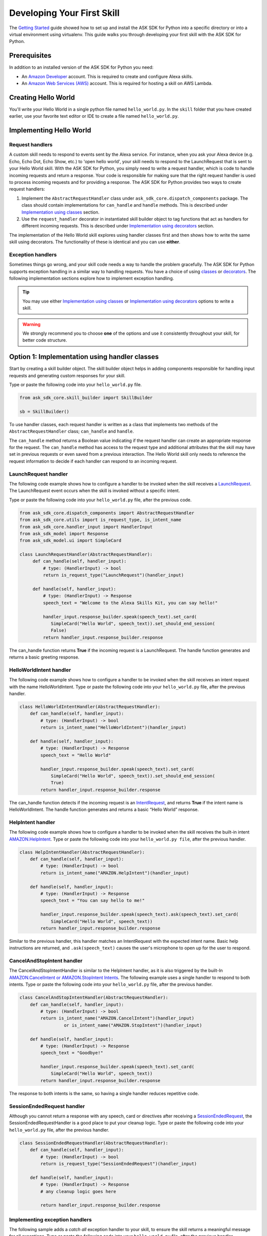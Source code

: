 ============================
Developing Your First Skill
============================

The `Getting Started <GETTING_STARTED.html>`_ guide showed how to set up and
install the ASK SDK for Python into a specific directory or into a virtual
environment using virtualenv. This guide walks you through developing your
first skill with the ASK SDK for Python.

Prerequisites
-------------

In addition to an installed version of the ASK SDK for Python you need:

* An `Amazon Developer <https://developer.amazon.com/>`_ account. This is
  required to create and configure Alexa skills.
* An `Amazon Web Services (AWS) <https://aws.amazon.com/>`_ account. This is
  required for hosting a skill on AWS Lambda.

Creating Hello World
--------------------

You'll write your Hello World in a single python file named ``hello_world.py``.
In the ``skill`` folder that you have created earlier, use your favorite text
editor or IDE to create a file named ``hello_world.py``.

Implementing Hello World
------------------------

Request handlers
~~~~~~~~~~~~~~~~

A custom skill needs to respond to events sent by the Alexa service.
For instance, when you ask your Alexa device (e.g. Echo, Echo Dot, Echo Show,
etc.) to 'open hello world', your skill needs to respond to the LaunchRequest
that is sent to your Hello World skill. With the ASK SDK for Python, you simply
need to write a request handler, which is code to handle incoming requests and
return a response. Your code is responsible for making sure that the right
request handler is used to process incoming requests and for providing a
response. The ASK SDK for Python provides two ways to create request handlers:

1. Implement the ``AbstractRequestHandler`` class under
   ``ask_sdk_core.dispatch_components`` package. The class should contain
   implementations for ``can_handle`` and ``handle`` methods. This is described under
   `Implementation using classes <#option-1-implementation-using-classes>`_ section.
2. Use the ``request_handler`` decorator in instantiated skill builder object to
   tag functions that act as handlers for different incoming requests. This is described under
   `Implementation using decorators <#option-2-implementation-using-decorators>`_ section.

The implementation of the Hello World skill explores using handler classes
first and then shows how to write the same skill using decorators.
The functionality of these is identical and you can use **either**.

Exception handlers
~~~~~~~~~~~~~~~~~~

Sometimes things go wrong, and your skill code needs a way to handle the problem 
gracefully. The ASK SDK for Python supports exception handling in a similar way 
to handling requests. You have a choice of using `classes <#option-1-implementation-using-classes>`_ or `decorators <#option-2-implementation-using-decorators>`_.
The following implementation sections explore how to implement exception handling.

.. tip::

    You may use either `Implementation using classes <#option-1-implementation-using-classes>`_
    or `Implementation using decorators <#option-2-implementation-using-decorators>`_
    options to write a skill.

.. warning::

    We strongly recommend you to choose
    **one** of the options and use it consistently throughout your skill, for
    better code structure.


Option 1: Implementation using handler classes
----------------------------------------------

Start by creating a skill builder object. The skill builder object helps in
adding components responsible for handling input requests and generating
custom responses for your skill.

Type or paste the following code into your ``hello_world.py`` file.

.. code-block:: python

        from ask_sdk_core.skill_builder import SkillBuilder

        sb = SkillBuilder()

To use handler classes, each request handler is written as a class that
implements two methods of the ``AbstractRequestHandler`` class; ``can_handle``
and ``handle``.

The ``can_handle`` method returns a Boolean value indicating
if the request handler can create an appropriate response for the request.
The ``can_handle`` method has access to the request type and additional
attributes that the skill may have set in previous requests or even saved
from a previous interaction. The Hello World skill only needs to
reference the request information to decide if each handler can respond to
an incoming request.

LaunchRequest handler
~~~~~~~~~~~~~~~~~~~~~

The following code example shows how to configure a handler to be invoked when
the skill receives a `LaunchRequest <https://developer.amazon.com/docs/custom-skills/request-types-reference.html#launchrequest>`_.
The LaunchRequest event occurs when the skill is invoked without a specific intent.

Type or paste the following code into your ``hello_world.py`` file, after the
previous code.

.. code-block:: python

    from ask_sdk_core.dispatch_components import AbstractRequestHandler
    from ask_sdk_core.utils import is_request_type, is_intent_name
    from ask_sdk_core.handler_input import HandlerInput
    from ask_sdk_model import Response
    from ask_sdk_model.ui import SimpleCard

    class LaunchRequestHandler(AbstractRequestHandler):
         def can_handle(self, handler_input):
             # type: (HandlerInput) -> bool
             return is_request_type("LaunchRequest")(handler_input)

         def handle(self, handler_input):
             # type: (HandlerInput) -> Response
             speech_text = "Welcome to the Alexa Skills Kit, you can say hello!"

             handler_input.response_builder.speak(speech_text).set_card(
                SimpleCard("Hello World", speech_text)).set_should_end_session(
                False)
             return handler_input.response_builder.response

The can_handle function returns **True** if the incoming request is a
LaunchRequest. The handle function generates and returns a basic greeting
response.

HelloWorldIntent handler
~~~~~~~~~~~~~~~~~~~~~~~~

The following code example shows how to configure a handler to be invoked
when the skill receives an intent request with the name HelloWorldIntent.
Type or paste the following code into your ``hello_world.py`` file, after
the previous handler.

.. code-block:: python

    class HelloWorldIntentHandler(AbstractRequestHandler):
        def can_handle(self, handler_input):
            # type: (HandlerInput) -> bool
            return is_intent_name("HelloWorldIntent")(handler_input)

        def handle(self, handler_input):
            # type: (HandlerInput) -> Response
            speech_text = "Hello World"

            handler_input.response_builder.speak(speech_text).set_card(
                SimpleCard("Hello World", speech_text)).set_should_end_session(
                True)
            return handler_input.response_builder.response

The can_handle function detects if the incoming request is an
`IntentRequest <https://developer.amazon.com/docs/custom-skills/request-types-reference.html#intentrequest>`_,
and returns **True** if the intent name is HelloWorldIntent. The handle
function generates and returns a basic “Hello World” response.

HelpIntent handler
~~~~~~~~~~~~~~~~~~

The following code example shows how to configure a handler to be invoked
when the skill receives the built-in intent
`AMAZON.HelpIntent <https://developer.amazon.com/docs/custom-skills/standard-built-in-intents.html#available-standard-built-in-intents>`_.
Type or paste the following code into your ``hello_world.py file``, after the
previous handler.

.. code-block:: python

    class HelpIntentHandler(AbstractRequestHandler):
        def can_handle(self, handler_input):
            # type: (HandlerInput) -> bool
            return is_intent_name("AMAZON.HelpIntent")(handler_input)

        def handle(self, handler_input):
            # type: (HandlerInput) -> Response
            speech_text = "You can say hello to me!"

            handler_input.response_builder.speak(speech_text).ask(speech_text).set_card(
                SimpleCard("Hello World", speech_text))
            return handler_input.response_builder.response

Similar to the previous handler, this handler matches an IntentRequest with
the expected intent name. Basic help instructions are returned, and ``.ask(speech_text)`` 
causes the user's microphone to open up for the user to respond.

CancelAndStopIntent handler
~~~~~~~~~~~~~~~~~~~~~~~~~~~

The CancelAndStopIntentHandler is similar to the HelpIntent handler, as it
is also triggered by the built-In
`AMAZON.CancelIntent or AMAZON.StopIntent Intents <https://developer.amazon.com/docs/custom-skills/standard-built-in-intents.html#available-standard-built-in-intents>`_.
The following example uses a single handler to respond to both intents.
Type or paste the following code into your ``hello_world.py`` file, after the
previous handler.

.. code-block:: python

    class CancelAndStopIntentHandler(AbstractRequestHandler):
        def can_handle(self, handler_input):
            # type: (HandlerInput) -> bool
            return is_intent_name("AMAZON.CancelIntent")(handler_input)
                     or is_intent_name("AMAZON.StopIntent")(handler_input)

        def handle(self, handler_input):
            # type: (HandlerInput) -> Response
            speech_text = "Goodbye!"

            handler_input.response_builder.speak(speech_text).set_card(
                SimpleCard("Hello World", speech_text))
            return handler_input.response_builder.response


The response to both intents is the same, so having a single handler reduces
repetitive code.

SessionEndedRequest handler
~~~~~~~~~~~~~~~~~~~~~~~~~~~

Although you cannot return a response with any speech, card or directives
after receiving a `SessionEndedRequest <https://developer.amazon.com/docs/custom-skills/request-types-reference.html#sessionendedrequest>`_,
the SessionEndedRequestHandler is a good place to put your cleanup logic.
Type or paste the following code into your ``hello_world.py`` file, after the
previous handler.

.. code-block:: python

    class SessionEndedRequestHandler(AbstractRequestHandler):
        def can_handle(self, handler_input):
            # type: (HandlerInput) -> bool
            return is_request_type("SessionEndedRequest")(handler_input)

        def handle(self, handler_input):
            # type: (HandlerInput) -> Response
            # any cleanup logic goes here

            return handler_input.response_builder.response

Implementing exception handlers
~~~~~~~~~~~~~~~~~~~~~~~~~~~~~~~

The following sample adds a *catch all* exception handler to your skill, to
ensure the skill returns a meaningful message for all exceptions.
Type or paste the following code into your ``hello_world.py`` file, after the
previous handler.

.. code-block:: python

    from ask_sdk_core.dispatch_components import AbstractExceptionHandler

    class AllExceptionHandler(AbstractExceptionHandler):

        def can_handle(self, handler_input, exception):
            # type: (HandlerInput, Exception) -> bool
            return True

        def handle(self, handler_input, exception):
            # type: (HandlerInput, Exception) -> Response
            # Log the exception in CloudWatch Logs
            print(exception)

            speech = "Sorry, I didn't get it. Can you please say it again!!"
            handler_input.response_builder.speak(speech).ask(speech)
            return handler_input.response_builder.response

Creating the Lambda handler
~~~~~~~~~~~~~~~~~~~~~~~~~~~

The `Lambda handler <https://docs.aws.amazon.com/lambda/latest/dg/python-programming-model-handler-types.html>`_
is the entry point for your AWS Lambda function. The following code example
creates a Lambda handler function to route all inbound requests to your skill.
The Lambda handler function creates an SDK skill instance configured with the
request handlers that you just created. Type or paste the following code into
your ``hello_world.py`` file, after the previous handler.

.. code-block:: python

    sb.add_request_handler(LaunchRequestHandler())
    sb.add_request_handler(HelloWorldIntentHandler())
    sb.add_request_handler(HelpIntentHandler())
    sb.add_request_handler(CancelAndStopIntentHandler())
    sb.add_request_handler(SessionEndedRequestHandler())

    sb.add_exception_handler(AllExceptionHandler())

    handler = sb.lambda_handler()


Option 2: Implementation using decorators
-----------------------------------------

The following code implements the same functionality as above but uses function
decorators. You can think of the decorators as a replacement for the
``can_handle`` method implemented in each handler class above.

Start by creating a skill builder object. The skill builder object helps in
adding components responsible for handling input requests and generating
custom responses for your skill.

Type or paste the following code into your ``hello_world.py`` file.

.. code-block:: python

        from ask_sdk_core.skill_builder import SkillBuilder

        sb = SkillBuilder()

LaunchRequest handler
~~~~~~~~~~~~~~~~~~~~~

The following code example shows how to configure a handler to be invoked
when the skill receives a
`LaunchRequest <https://developer.amazon.com/docs/custom-skills/request-types-reference.html#launchrequest>`_.
The LaunchRequest event occurs when the skill is invoked without a
specific intent.

Type or paste the following code into your ``hello_world.py`` file, after the
previous code.

.. code-block:: python

    from ask_sdk_core.utils import is_request_type, is_intent_name
    from ask_sdk_core.handler_input import HandlerInput
    from ask_sdk_model import Response
    from ask_sdk_model.ui import SimpleCard

    @sb.request_handler(can_handle_func=is_request_type("LaunchRequest"))
    def launch_request_handler(handler_input):
        # type: (HandlerInput) -> Response
        speech_text = "Welcome to the Alexa Skills Kit, you can say hello!"

        handler_input.response_builder.speak(speech_text).set_card(
             SimpleCard("Hello World", speech_text)).set_should_end_session(
             False)
        return handler_input.response_builder.response


Similar to the ``can_handle`` function for the LaunchRequestHandler in
the Class pattern, the decorator returns **True** if the incoming request is
a LaunchRequest. The ``handle`` function generates and returns a basic
greeting response in the same way the handle function works for the Class
pattern.

HelloWorldIntent handler
~~~~~~~~~~~~~~~~~~~~~~~~

The following code example shows how to configure a handler to be invoked
when the skill receives an intent request with the name HelloWorldIntent.
Type or paste the following code into your ``hello_world.py`` file, after
the previous handler.

.. code-block:: python

    @sb.request_handler(can_handle_func=is_intent_name("HelloWorldIntent"))
    def hello_world_intent_handler(handler_input):
        # type: (HandlerInput) -> Response
        speech_text = "Hello World!"

        handler_input.response_builder.speak(speech_text).set_card(
            SimpleCard("Hello World", speech_text)).set_should_end_session(
            True)
        return handler_input.response_builder.response


HelpIntent handler
~~~~~~~~~~~~~~~~~~

The following code example shows how to configure a handler to be invoked
when the skill receives the built-in intent
`AMAZON.HelpIntent <https://developer.amazon.com/docs/custom-skills/standard-built-in-intents.html#available-standard-built-in-intents>`_.
Type or paste the following code into your ``hello_world.py file``, after the
previous handler.

.. code-block:: python

    @sb.request_handler(can_handle_func=is_intent_name("AMAZON.HelpIntent"))
    def help_intent_handler(handler_input):
        # type: (HandlerInput) -> Response
        speech_text = "You can say hello to me!"

        handler_input.response_builder.speak(speech_text).ask(speech_text).set_card(
            SimpleCard("Hello World", speech_text))
        return handler_input.response_builder.response

Similar to the previous handler, this handler matches an IntentRequest with
the expected intent name. Basic help instructions are returned, and ``.ask(speech_text)`` 
causes the user's microphone to open up for the user to respond.


CancelAndStopIntent handler
~~~~~~~~~~~~~~~~~~~~~~~~~~~

The CancelAndStopIntentHandler is similar to the HelpIntent handler, as it
is also triggered by the built-in
`AMAZON.CancelIntent or AMAZON.StopIntent intents <https://developer.amazon.com/docs/custom-skills/standard-built-in-intents.html#available-standard-built-in-intents>`_.
The following example uses a single handler to respond to both Intents.
Type or paste the following code into your ``hello_world.py`` file, after the
previous handler.

.. code-block:: python

    @sb.request_handler(
        can_handle_func=lambda handler_input :
            is_intent_name("AMAZON.CancelIntent")(handler_input) or
            is_intent_name("AMAZON.StopIntent")(handler_input))
    def cancel_and_stop_intent_handler(handler_input):
        # type: (HandlerInput) -> Response
        speech_text = "Goodbye!"

        handler_input.response_builder.speak(speech_text).set_card(
            SimpleCard("Hello World", speech_text))
        return handler_input.response_builder.response

In the above example, ``can_handle`` needs a function to be passed.
``is_intent_name`` returns a function, but we need to check if the request is
either *AMAZON.CancelIntent* or *AMAZON.StopIntent*. We achieve this by
creating an anonymous function on the fly using Python's in-built ``lambda``
function.

The response to both intents is the same, so having a single handler reduces
repetitive code.

SessionEndedRequest handler
~~~~~~~~~~~~~~~~~~~~~~~~~~~

Although you cannot return a response with any speech, card or directives
after receiving a `SessionEndedRequest <https://developer.amazon.com/docs/custom-skills/request-types-reference.html#sessionendedrequest>`_,
the SessionEndedRequestHandler is a good place to put your cleanup logic.
Type or paste the following code into your ``hello_world.py`` file, after the
previous handler.

.. code-block:: python

    @sb.request_handler(can_handle_func=is_request_type("SessionEndedRequest"))
    def session_ended_request_handler(handler_input):
        # type: (HandlerInput) -> Response
        # any cleanup logic goes here

        return handler_input.response_builder.response


Implementing exception handlers
~~~~~~~~~~~~~~~~~~~~~~~~~~~~~~~

The following sample adds a *catch all* exception handler to your skill, to
ensure the skill returns a meaningful message in case of all exceptions.
Type or paste the following code into your ``hello_world.py`` file, after the
previous handler.

.. code-block:: python

    @sb.exception_handler(can_handle_func=lambda i, e: True)
    def all_exception_handler(handler_input, exception):
        # type: (HandlerInput, Exception) -> Response
        # Log the exception in CloudWatch Logs
        print(exception)

        speech = "Sorry, I didn't get it. Can you please say it again!!"
        handler_input.response_builder.speak(speech).ask(speech)
        return handler_input.response_builder.response


Creating the Lambda handler
~~~~~~~~~~~~~~~~~~~~~~~~~~~

The `Lambda handler <https://docs.aws.amazon.com/lambda/latest/dg/python-programming-model-handler-types.html>`_
is the entry point for your AWS Lambda function. The following code example
creates a Lambda handler function to route all inbound requests to your skill.
The Lambda Handler function creates an SDK skill instance configured with
the request handlers that you just created.

Type or paste the following code into your ``hello_world.py`` file, after
the previous handler.

.. code-block:: python

    handler = sb.lambda_handler()
    
When using decorators, your request handlers and exception handlers are
automatically recognized by the Skill Builder object instantiated at
the top of the code.

Full source code
----------------

The full source code for ``hello_world.py`` can be found `here <HELLO_WORLD_CODE.html>`_.

Preparing your code for AWS Lambda
----------------------------------

Your code is now complete and you need to create .zip files that contain the files ready to upload to
Lambda.

When you upload your code to AWS Lambda, you must include your skill code and
its dependencies inside a zip file as a flat file structure, so you'll place
your code in the same folder as the ASK SDK for Python, before zipping it.

.. tabs::

   .. tab:: SDK Setup in Virtual Environment

      If you set up the SDK using a virtual environment, the dependencies
      are installed in the ``site-packages`` folder in your virtual environment.
      So, navigate to the ``site-packages`` folder in ``skill_env``.

      .. note::

         On **Windows** the ``site-packages`` folder is located inside the
         ``skill_env\Lib`` folder.

      .. note::

         For **MacOS/Linux** the ``site-packages`` folder location depends on
         the version of Python you are using. For instance *Python 3.6* users
         will find ``site-packages`` inside the ``skill_env/lib/Python3.6``
         folder.

      Copy the ``hello_world.py`` file into the ``site-packages`` folder and
      create a .zip file of the contents of the folder (**not** the folder itself).
      Name the file ``skill.zip``. You can check the AWS Lambda docs to get more
      information on creating a
      `deployment package <https://docs.aws.amazon.com/lambda/latest/dg/lambda-python-how-to-create-deployment-package.html>`_.

   .. tab:: SDK Setup in specific folder

      If you set up the SDK in a specific folder, the dependencies
      are installed in that specific folder. That would be ``skill_env`` folder
      if you followed the steps mentioned in the getting started guide.

      Copy the ``hello_world.py`` file into the ``skill_env`` folder and
      create a .zip file of the contents of the folder (**not** the folder itself).
      Name the file ``skill.zip``. You can check the AWS Lambda docs to get more
      information on creating a
      `deployment package <https://docs.aws.amazon.com/lambda/latest/dg/lambda-python-how-to-create-deployment-package.html>`_.

Before uploading the code to AWS Lambda, you need to create an AWS Lambda
function and create the skill on the Alexa Developer Portal.

Creating an AWS Lambda function
-------------------------------

Refer to `Hosting a Custom Skill as an AWS Lambda Function <https://developer.amazon.com/docs/custom-skills/host-a-custom-skill-as-an-aws-lambda-function.html>`_
for a walkthrough on creating an AWS Lambda function with the correct role for
your skill. When creating the function, select the *Author from scratch* option
and select the ``Python 2.7`` or ``Python 3.6`` runtime.

Once you've created your AWS Lambda function, it's time to give the Alexa
service the ability to invoke it. To do this, navigate to the **Triggers** tabs
in your Lambda's configuration, and add **Alexa Skills Kit** as the trigger
type. Once this is done, upload the ``skill.zip`` file produced in the previous step
and fill in the *handler* information with module_name.handler which is
``hello_world.handler`` for this example.

Configuring and testing your skill
----------------------------------

Now that the skill code has been uploaded to AWS Lambda, you can configure
the skill with Alexa.

* Create a new skill by following these steps:

  1. Log in to the `Alexa Skills Kit Developer Console <https://developer.amazon.com/alexa/console/ask>`_.
  2. Click the **Create Skill** button in the upper right.
  3. Enter “HelloWorld” as your skill name and click Next.
  4. For the model, select **Custom** and click **Create skill**.

* Next, define the interaction model for the skill. Select the **Invocation**
  option from the sidebar and enter "greeter" for the **Skill Invocation Name**.

* Next, add an intent called ``HelloWorldIntent`` to the interaction model. Click
  the **Add** button under the
  Intents section of the Interaction Model. Leave "**Create custom intent**"
  selected, enter "**HelloWorldIntent**" for the intent name, and create the
  intent. On the intent detail page, add some sample utterances that users can
  say to invoke the intent. For this example, consider the following
  sample utterances, and feel free to add others.

  ::

      say hello
      say hello world
      hello
      say hi
      say hi world
      hi
      how are you


* Since ``AMAZON.CancelIntent``, ``AMAZON.HelpIntent``, and ``AMAZON.StopIntent`` are
  built-in Alexa intents, you do not need to provide sample utterances for them.

* The Developer Console allows you to edit the entire skill model in JSON
  format. Select **JSON Editor** from the sidebar. For this sample, you can use
  the following JSON schema.

  .. code-block:: json

      {
        "interactionModel": {
          "languageModel": {
            "invocationName": "greeter",
            "intents": [
              {
                "name": "AMAZON.CancelIntent",
                "samples": []
              },
              {
                "name": "AMAZON.HelpIntent",
                "samples": []
              },
              {
                "name": "AMAZON.StopIntent",
                "samples": []
              },
              {
                "name": "HelloWorldIntent",
                "slots": [],
                "samples": [
                  "how are you",
                  "hi",
                  "say hi world",
                  "say hi",
                  "hello",
                  "say hello world",
                  "say hello"
                ]
              }
            ],
            "types": []
          }
        }
      }


* Once you are done editing the interaction model, be sure to save and build
  the model.

* Next, configure the endpoint for the skill. To do this, follow these steps:

  1. Under your skill, click the **Endpoint** tab, select AWS Lambda ARN, 
     and copy the **Skill ID** of the skill you just created.
  2. Open the AWS Developer Console in a new tab.
  3. Navigate to the AWS Lambda function created in the previous step.
  4. From the **Designer** menu, add the **Alexa Skills Kit** trigger menu, and 
     scroll down to paste the skill ID into the **Skill ID Verification** configuration. 
     Click **Add and save** once completed to update the AWS Lambda function.
  5. Copy the AWS Lambda function **ARN** from the top right corner of the page. 
     An ARN is a unique resource number that helps Alexa service identify the 
     AWS Lambda function it needs to call during skill invocation.
  6. Navigate to the Alexa Skills Kit Developer Console, and click on your
     **HelloWorld** skill.
  7. Under your skill, click **Endpoint** tab, select **AWS Lambda ARN** and
     paste in the ARN under **Default Region** field.
  8. The rest of the settings can be left at their default values.
     Click **Save Endpoints**.
  9. Click **Invocation** tab, save and build the model.

* At this point you can test the skill. In the top navigation, click **Test**. 
  Make sure that the **Test is enabled for this skill**
  option is enabled. You can use the Test page to simulate requests, in text
  and voice form.

* Use the invocation name along with one of the sample utterances as a guide. 
  For example, *tell greeter to say hello* should result
  in your skill responding with “Hello World” voice and "Hello World" card on
  devices with display. You can also open the Alexa app on your phone or at 
  https://alexa.amazon.com) and see your skill listed under **Your Skills**.

* Feel free to start experimenting with your intents as well as
  the corresponding request handlers in your skill's code. Once you're finished
  iterating, optionally move on to getting your skill certified and published 
  so it can be used by customers worldwide.
